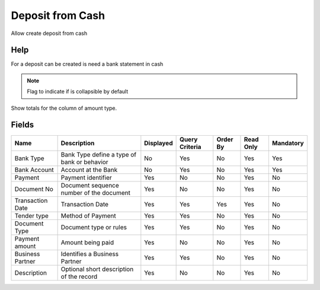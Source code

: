 
.. _functional-guide/smart-browse/depositfromcash:

=================
Deposit from Cash
=================

Allow create deposit from cash

Help
====
For a deposit can be created is need a bank statement in cash

.. seealso::
    :ref:`functional-guidewindow-cash`


.. seealso::
    :ref:`functional-guideprocess-sbpdepositfromcash`


.. note::
    Flag to indicate if is collapsible by default
Show totals for the column  of amount type.

Fields
======


=================  ===========================================  =========  ==============  ========  =========  =========
Name               Description                                  Displayed  Query Criteria  Order By  Read Only  Mandatory
=================  ===========================================  =========  ==============  ========  =========  =========
Bank Type          Bank Type define a type of bank or behavior  No         Yes             No        Yes        Yes      
Bank Account       Account at the Bank                          No         Yes             No        Yes        Yes      
Payment            Payment identifier                           Yes        No              No        Yes        No       
Document No        Document sequence number of the document     Yes        No              No        Yes        No       
Transaction Date   Transaction Date                             Yes        Yes             Yes       Yes        No       
Tender type        Method of Payment                            Yes        Yes             No        Yes        No       
Document Type      Document type or rules                       Yes        Yes             No        Yes        No       
Payment amount     Amount being paid                            Yes        No              No        Yes        No       
Business Partner   Identifies a Business Partner                Yes        Yes             No        Yes        No       
Description        Optional short description of the record     Yes        No              No        Yes        No       
=================  ===========================================  =========  ==============  ========  =========  =========
